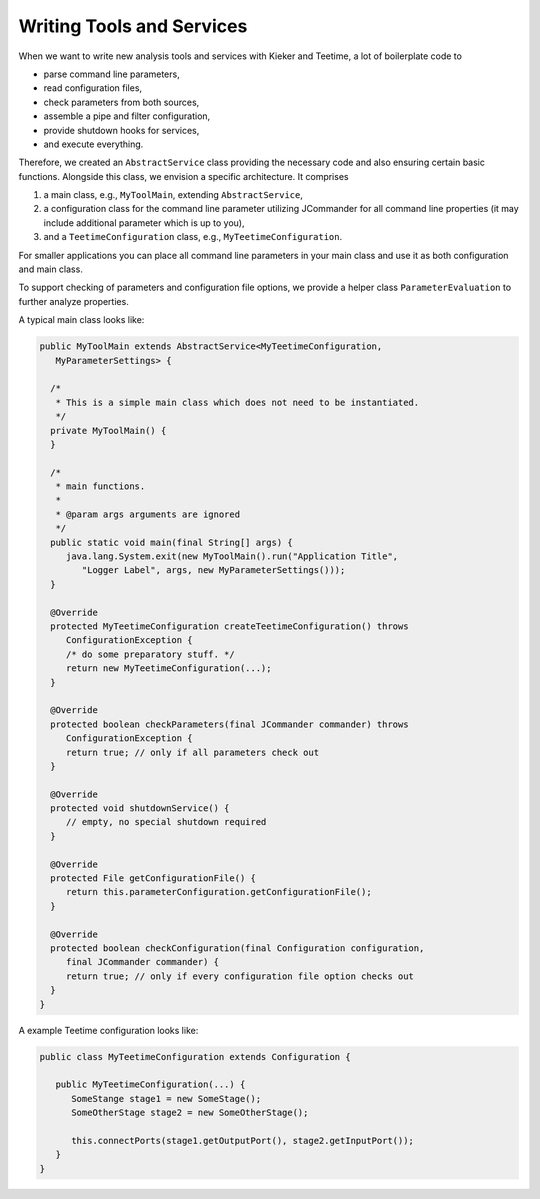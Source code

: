 .. _developing-with-kieker-writing-tools-and-services:

Writing Tools and Services 
==========================

When we want to write new analysis tools and services with Kieker and
Teetime, a lot of boilerplate code to

-  parse command line parameters,
-  read configuration files,
-  check parameters from both sources,
-  assemble a pipe and filter configuration,
-  provide shutdown hooks for services,
-  and execute everything.

Therefore, we created an ``AbstractService`` class providing the
necessary code and also ensuring certain basic functions. Alongside this
class, we envision a specific architecture. It comprises

1. a main class, e.g., ``MyToolMain``, extending ``AbstractService``,
2. a configuration class for the command line parameter utilizing
   JCommander for all command line properties (it may include additional
   parameter which is up to you),
3. and a ``TeetimeConfiguration`` class, e.g.,
   ``MyTeetimeConfiguration``.

For smaller applications you can place all command line parameters in
your main class and use it as both configuration and main class.

To support checking of parameters and configuration file options, we
provide a helper class ``ParameterEvaluation`` to further analyze
properties.

A typical main class looks like:

.. code-block:: java
  
  public MyToolMain extends AbstractService<MyTeetimeConfiguration,
     MyParameterSettings> {
     
    /*
     * This is a simple main class which does not need to be instantiated.
     */
    private MyToolMain() {
    }
    
    /*
     * main functions.
     *
     * @param args arguments are ignored
     */
    public static void main(final String[] args) {
       java.lang.System.exit(new MyToolMain().run("Application Title",
          "Logger Label", args, new MyParameterSettings()));
    }
    
    @Override
    protected MyTeetimeConfiguration createTeetimeConfiguration() throws
       ConfigurationException {
       /* do some preparatory stuff. */
       return new MyTeetimeConfiguration(...);
    }
    
    @Override
    protected boolean checkParameters(final JCommander commander) throws
       ConfigurationException {
       return true; // only if all parameters check out
    }
    
    @Override
    protected void shutdownService() {
       // empty, no special shutdown required
    }
    
    @Override
    protected File getConfigurationFile() {
       return this.parameterConfiguration.getConfigurationFile();
    }
    
    @Override
    protected boolean checkConfiguration(final Configuration configuration,
       final JCommander commander) {
       return true; // only if every configuration file option checks out
    }
  }

A example Teetime configuration looks like:

.. code-block:: java
  
  public class MyTeetimeConfiguration extends Configuration {
     
     public MyTeetimeConfiguration(...) {
        SomeStange stage1 = new SomeStage();
        SomeOtherStage stage2 = new SomeOtherStage();
        
        this.connectPorts(stage1.getOutputPort(), stage2.getInputPort());
     }
  }

